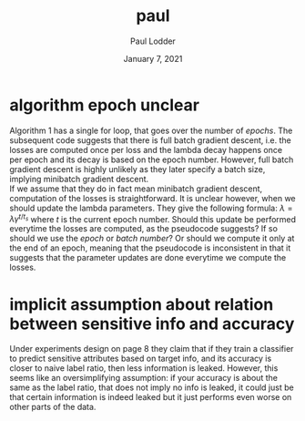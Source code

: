 #+BIND: org-export-use-babel nil
#+TITLE: paul
#+AUTHOR: Paul Lodder
#+EMAIL: <paul_lodder@live.nl>
#+DATE: January 7, 2021
#+LATEX: \setlength\parindent{0pt}
#+LaTeX_HEADER: \usepackage{minted}
#+LATEX_HEADER: \usepackage[margin=0.8in]{geometry}
#+LATEX_HEADER_EXTRA:  \usepackage{mdframed}
#+LATEX_HEADER_EXTRA: \BeforeBeginEnvironment{minted}{\begin{mdframed}}
#+LATEX_HEADER_EXTRA: \AfterEndEnvironment{minted}{\end{mdframed}}
#+MACRO: NEWLINE @@latex:\\@@ @@html:<br>@@
#+PROPERTY: header-args :exports both :session inconsistencies_paul :cache :results value
#+OPTIONS: ^:nil
#+LATEX_COMPILER: pdflatex
* algorithm epoch unclear
Algorithm 1 has a single for loop, that goes over the number of /epochs/. The
subsequent code suggests that there is full batch gradient descent, i.e. the
losses are computed once per loss and the lambda decay happens once per epoch
and its decay is based on the epoch number. However, full batch gradient
descent is highly unlikely as they later specify a batch size, implying
minibatch gradient descent.\\
If we assume that they do in fact mean minibatch gradient descent, computation
of the losses is straightforward. It is unclear however, when we should update
the lambda parameters. They give the following formula:
$\lambda = \lambda\gamma^{t/t_{s}}$
where $t$ is the current epoch number. Should this update be performed
everytime the losses are computed, as the pseudocode suggests? If so should we
use the /epoch/ or /batch number/? Or should we compute it only at the end of
an epoch, meaning that the pseudocode is inconsistent in that it suggests that
the parameter updates are done everytime we compute the losses.

# it is unclear how to perform the $\lambda_{OD}$ and
# $\lambda_{E}$ decay: , where $t$ is the
# current epoch number, and $t_{s}$ and $\gamma$ are constants.\\
* implicit assumption about relation between sensitive info and accuracy
Under experiments design on page 8 they claim that if they train a classifier
to predict sensitive attributes based on target info, and its accuracy is
closer to naive label ratio, then less information is leaked. However, this
seems like an oversimplifying assumption: if your accuracy is about the same as
the label ratio, that does not imply no info is leaked, it could just be that
certain information is indeed leaked but it just performs even worse on other
parts of the data.
